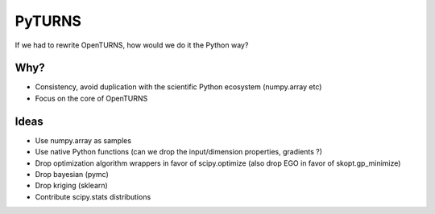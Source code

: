 =======
PyTURNS
=======
If we had to rewrite OpenTURNS, how would we do it the Python way?

Why?
====
- Consistency, avoid duplication with the scientific Python ecosystem (numpy.array etc)
- Focus on the core of OpenTURNS

Ideas
=====
- Use numpy.array as samples
- Use native Python functions (can we drop the input/dimension properties, gradients ?)
- Drop optimization algorithm wrappers in favor of scipy.optimize (also drop EGO in favor of skopt.gp_minimize)
- Drop bayesian (pymc)
- Drop kriging (sklearn)
- Contribute scipy.stats distributions
